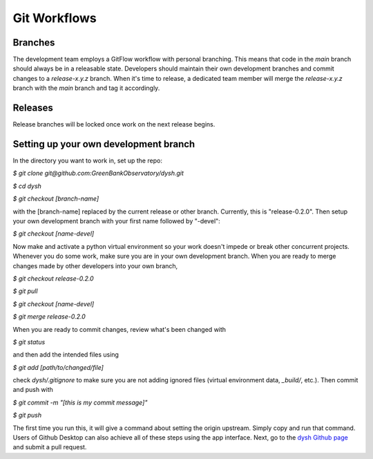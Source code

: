 *************
Git Workflows
*************

Branches
========

The development team employs a GitFlow workflow with personal branching. This means that code in the `main` branch should always be in a releasable state. Developers should maintain their own development branches and commit changes to a `release-x.y.z` branch. When it's time to release, a dedicated team member will merge the `release-x.y.z` branch with the `main` branch and tag it accordingly.

.. mermaid::

    %%{init: { 'theme': 'base' } }%%

    gitGraph
        commit id: "1"
        commit id: "2"
        branch release-x.y.z order: 1
        commit id: "3"
        branch personB-devel order: 3
        branch personA-devel order: 2
        commit id: "4"
        checkout personB-devel
        commit id: "5"
        commit id: "6"
        checkout personA-devel
        commit id: "7"
        commit id: "8"
        checkout release-x.y.z
        merge personA-devel id: "9"
        commit id: "10"
        checkout personB-devel
        merge release-x.y.z id: "11"
        commit id: "12"
        commit id: "13"
        checkout release-x.y.z
        merge personB-devel id: "14"
        checkout main
        merge release-x.y.z  id: "15" tag: "release-x.y.z"

Releases
========

Release branches will be locked once work on the next release begins.

Setting up your own development branch
========

In the directory you want to work in, set up the repo:

`$ git clone git@github.com:GreenBankObservatory/dysh.git`

`$ cd dysh`

`$ git checkout [branch-name]`

with the [branch-name] replaced by the current release or other branch. Currently, this is "release-0.2.0". Then setup your own development branch with your first name followed by "-devel":

`$ git checkout [name-devel]`

Now make and activate a python virtual environment so your work doesn't impede or break other concurrent projects. Whenever you do some work, make sure you are in your own development branch. When you are ready to merge changes made by other developers into your own branch,

`$ git checkout release-0.2.0`

`$ git pull`

`$ git checkout [name-devel]`

`$ git merge release-0.2.0`

When you are ready to commit changes, review what's been changed with

`$ git status`

and then add the intended files using

`$ git add [path/to/changed/file]`

check `dysh/.gitignore` to make sure you are not adding ignored files (virtual environment data, `_build/`, etc.). Then commit and push with

`$ git commit -m "[this is my commit message]"`

`$ git push`

The first time you run this, it will give a command about setting the origin upstream. Simply copy and run that command. Users of Github Desktop can also achieve all of these steps using the app interface. Next, go to the `dysh Github page <https://github.com/GreenBankObservatory/dysh/>`_ and submit a pull request.
